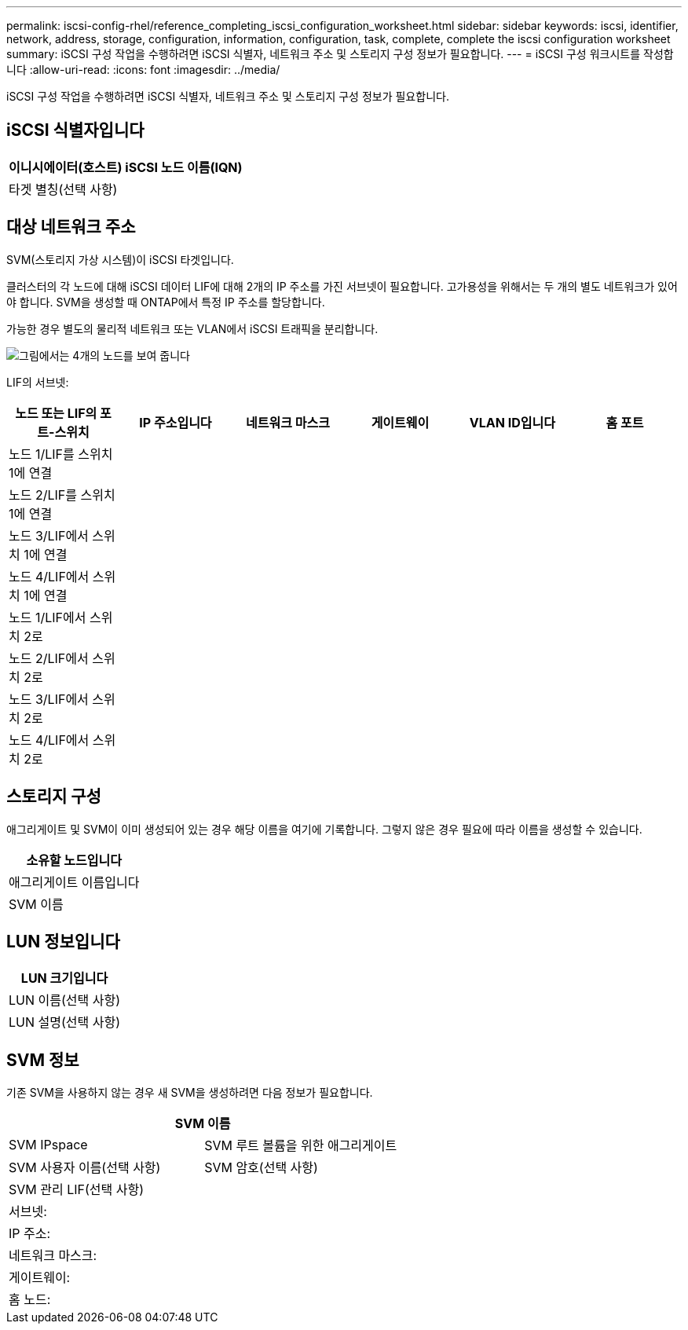 ---
permalink: iscsi-config-rhel/reference_completing_iscsi_configuration_worksheet.html 
sidebar: sidebar 
keywords: iscsi, identifier, network, address, storage, configuration, information, configuration, task, complete, complete the iscsi configuration worksheet 
summary: iSCSI 구성 작업을 수행하려면 iSCSI 식별자, 네트워크 주소 및 스토리지 구성 정보가 필요합니다. 
---
= iSCSI 구성 워크시트를 작성합니다
:allow-uri-read: 
:icons: font
:imagesdir: ../media/


[role="lead"]
iSCSI 구성 작업을 수행하려면 iSCSI 식별자, 네트워크 주소 및 스토리지 구성 정보가 필요합니다.



== iSCSI 식별자입니다

|===
| 이니시에이터(호스트) iSCSI 노드 이름(IQN) 


 a| 
타겟 별칭(선택 사항)

|===


== 대상 네트워크 주소

SVM(스토리지 가상 시스템)이 iSCSI 타겟입니다.

클러스터의 각 노드에 대해 iSCSI 데이터 LIF에 대해 2개의 IP 주소를 가진 서브넷이 필요합니다. 고가용성을 위해서는 두 개의 별도 네트워크가 있어야 합니다. SVM을 생성할 때 ONTAP에서 특정 IP 주소를 할당합니다.

가능한 경우 별도의 물리적 네트워크 또는 VLAN에서 iSCSI 트래픽을 분리합니다.

image::../media/network_fc_or_iscsi_express_iscsi_rhel.gif[그림에서는 4개의 노드를 보여 줍니다,two switches,and a host. Each node has two LIFs]

LIF의 서브넷:

|===
| 노드 또는 LIF의 포트-스위치 | IP 주소입니다 | 네트워크 마스크 | 게이트웨이 | VLAN ID입니다 | 홈 포트 


 a| 
노드 1/LIF를 스위치 1에 연결
 a| 
 a| 
 a| 
 a| 
 a| 



 a| 
노드 2/LIF를 스위치 1에 연결
 a| 
 a| 
 a| 
 a| 
 a| 



 a| 
노드 3/LIF에서 스위치 1에 연결
 a| 
 a| 
 a| 
 a| 
 a| 



 a| 
노드 4/LIF에서 스위치 1에 연결
 a| 
 a| 
 a| 
 a| 
 a| 



 a| 
노드 1/LIF에서 스위치 2로
 a| 
 a| 
 a| 
 a| 
 a| 



 a| 
노드 2/LIF에서 스위치 2로
 a| 
 a| 
 a| 
 a| 
 a| 



 a| 
노드 3/LIF에서 스위치 2로
 a| 
 a| 
 a| 
 a| 
 a| 



 a| 
노드 4/LIF에서 스위치 2로
 a| 
 a| 
 a| 
 a| 
 a| 

|===


== 스토리지 구성

애그리게이트 및 SVM이 이미 생성되어 있는 경우 해당 이름을 여기에 기록합니다. 그렇지 않은 경우 필요에 따라 이름을 생성할 수 있습니다.

|===
| 소유할 노드입니다 


 a| 
애그리게이트 이름입니다



 a| 
SVM 이름

|===


== LUN 정보입니다

|===
| LUN 크기입니다 


 a| 
LUN 이름(선택 사항)



 a| 
LUN 설명(선택 사항)

|===


== SVM 정보

기존 SVM을 사용하지 않는 경우 새 SVM을 생성하려면 다음 정보가 필요합니다.

[cols="1a,1a"]
|===
2+| SVM 이름 


 a| 
SVM IPspace



 a| 
SVM 루트 볼륨을 위한 애그리게이트



 a| 
SVM 사용자 이름(선택 사항)



 a| 
SVM 암호(선택 사항)



 a| 
SVM 관리 LIF(선택 사항)



 a| 
 a| 
서브넷:



 a| 
 a| 
IP 주소:



 a| 
 a| 
네트워크 마스크:



 a| 
 a| 
게이트웨이:



 a| 
 a| 
홈 노드:



 a| 
 a| 
홈 포트:

|===